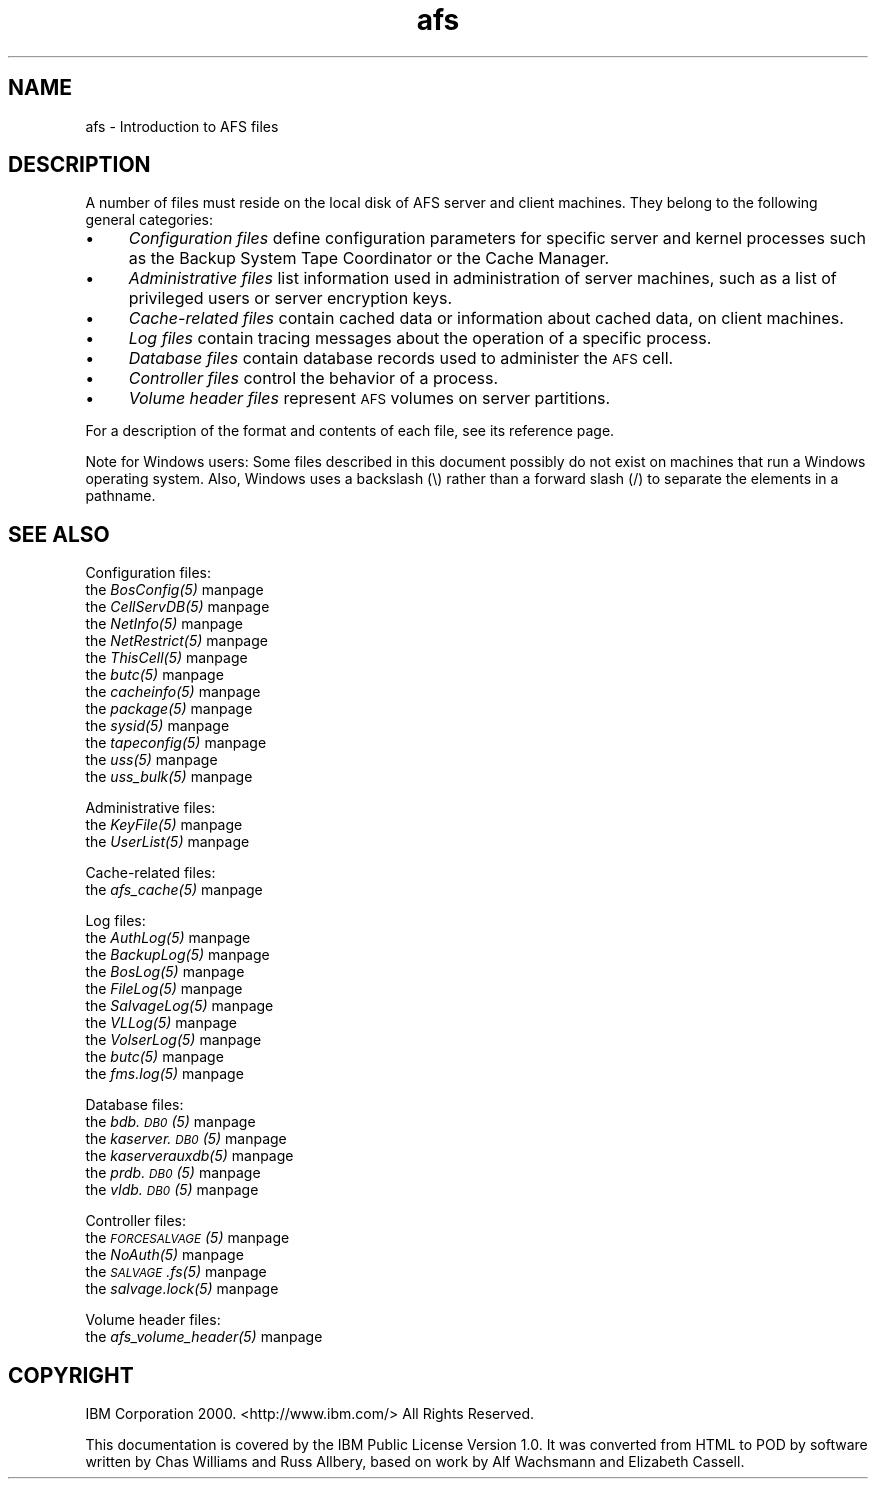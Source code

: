 .rn '' }`
''' $RCSfile$$Revision$$Date$
'''
''' $Log$
'''
.de Sh
.br
.if t .Sp
.ne 5
.PP
\fB\\$1\fR
.PP
..
.de Sp
.if t .sp .5v
.if n .sp
..
.de Ip
.br
.ie \\n(.$>=3 .ne \\$3
.el .ne 3
.IP "\\$1" \\$2
..
.de Vb
.ft CW
.nf
.ne \\$1
..
.de Ve
.ft R

.fi
..
'''
'''
'''     Set up \*(-- to give an unbreakable dash;
'''     string Tr holds user defined translation string.
'''     Bell System Logo is used as a dummy character.
'''
.tr \(*W-|\(bv\*(Tr
.ie n \{\
.ds -- \(*W-
.ds PI pi
.if (\n(.H=4u)&(1m=24u) .ds -- \(*W\h'-12u'\(*W\h'-12u'-\" diablo 10 pitch
.if (\n(.H=4u)&(1m=20u) .ds -- \(*W\h'-12u'\(*W\h'-8u'-\" diablo 12 pitch
.ds L" ""
.ds R" ""
'''   \*(M", \*(S", \*(N" and \*(T" are the equivalent of
'''   \*(L" and \*(R", except that they are used on ".xx" lines,
'''   such as .IP and .SH, which do another additional levels of
'''   double-quote interpretation
.ds M" """
.ds S" """
.ds N" """""
.ds T" """""
.ds L' '
.ds R' '
.ds M' '
.ds S' '
.ds N' '
.ds T' '
'br\}
.el\{\
.ds -- \(em\|
.tr \*(Tr
.ds L" ``
.ds R" ''
.ds M" ``
.ds S" ''
.ds N" ``
.ds T" ''
.ds L' `
.ds R' '
.ds M' `
.ds S' '
.ds N' `
.ds T' '
.ds PI \(*p
'br\}
.\"	If the F register is turned on, we'll generate
.\"	index entries out stderr for the following things:
.\"		TH	Title 
.\"		SH	Header
.\"		Sh	Subsection 
.\"		Ip	Item
.\"		X<>	Xref  (embedded
.\"	Of course, you have to process the output yourself
.\"	in some meaninful fashion.
.if \nF \{
.de IX
.tm Index:\\$1\t\\n%\t"\\$2"
..
.nr % 0
.rr F
.\}
.TH afs 5 "OpenAFS" "5/Jan/2006" "AFS File Reference"
.UC
.if n .hy 0
.if n .na
.ds C+ C\v'-.1v'\h'-1p'\s-2+\h'-1p'+\s0\v'.1v'\h'-1p'
.de CQ          \" put $1 in typewriter font
.ft CW
'if n "\c
'if t \\&\\$1\c
'if n \\&\\$1\c
'if n \&"
\\&\\$2 \\$3 \\$4 \\$5 \\$6 \\$7
'.ft R
..
.\" @(#)ms.acc 1.5 88/02/08 SMI; from UCB 4.2
.	\" AM - accent mark definitions
.bd B 3
.	\" fudge factors for nroff and troff
.if n \{\
.	ds #H 0
.	ds #V .8m
.	ds #F .3m
.	ds #[ \f1
.	ds #] \fP
.\}
.if t \{\
.	ds #H ((1u-(\\\\n(.fu%2u))*.13m)
.	ds #V .6m
.	ds #F 0
.	ds #[ \&
.	ds #] \&
.\}
.	\" simple accents for nroff and troff
.if n \{\
.	ds ' \&
.	ds ` \&
.	ds ^ \&
.	ds , \&
.	ds ~ ~
.	ds ? ?
.	ds ! !
.	ds /
.	ds q
.\}
.if t \{\
.	ds ' \\k:\h'-(\\n(.wu*8/10-\*(#H)'\'\h"|\\n:u"
.	ds ` \\k:\h'-(\\n(.wu*8/10-\*(#H)'\`\h'|\\n:u'
.	ds ^ \\k:\h'-(\\n(.wu*10/11-\*(#H)'^\h'|\\n:u'
.	ds , \\k:\h'-(\\n(.wu*8/10)',\h'|\\n:u'
.	ds ~ \\k:\h'-(\\n(.wu-\*(#H-.1m)'~\h'|\\n:u'
.	ds ? \s-2c\h'-\w'c'u*7/10'\u\h'\*(#H'\zi\d\s+2\h'\w'c'u*8/10'
.	ds ! \s-2\(or\s+2\h'-\w'\(or'u'\v'-.8m'.\v'.8m'
.	ds / \\k:\h'-(\\n(.wu*8/10-\*(#H)'\z\(sl\h'|\\n:u'
.	ds q o\h'-\w'o'u*8/10'\s-4\v'.4m'\z\(*i\v'-.4m'\s+4\h'\w'o'u*8/10'
.\}
.	\" troff and (daisy-wheel) nroff accents
.ds : \\k:\h'-(\\n(.wu*8/10-\*(#H+.1m+\*(#F)'\v'-\*(#V'\z.\h'.2m+\*(#F'.\h'|\\n:u'\v'\*(#V'
.ds 8 \h'\*(#H'\(*b\h'-\*(#H'
.ds v \\k:\h'-(\\n(.wu*9/10-\*(#H)'\v'-\*(#V'\*(#[\s-4v\s0\v'\*(#V'\h'|\\n:u'\*(#]
.ds _ \\k:\h'-(\\n(.wu*9/10-\*(#H+(\*(#F*2/3))'\v'-.4m'\z\(hy\v'.4m'\h'|\\n:u'
.ds . \\k:\h'-(\\n(.wu*8/10)'\v'\*(#V*4/10'\z.\v'-\*(#V*4/10'\h'|\\n:u'
.ds 3 \*(#[\v'.2m'\s-2\&3\s0\v'-.2m'\*(#]
.ds o \\k:\h'-(\\n(.wu+\w'\(de'u-\*(#H)/2u'\v'-.3n'\*(#[\z\(de\v'.3n'\h'|\\n:u'\*(#]
.ds d- \h'\*(#H'\(pd\h'-\w'~'u'\v'-.25m'\f2\(hy\fP\v'.25m'\h'-\*(#H'
.ds D- D\\k:\h'-\w'D'u'\v'-.11m'\z\(hy\v'.11m'\h'|\\n:u'
.ds th \*(#[\v'.3m'\s+1I\s-1\v'-.3m'\h'-(\w'I'u*2/3)'\s-1o\s+1\*(#]
.ds Th \*(#[\s+2I\s-2\h'-\w'I'u*3/5'\v'-.3m'o\v'.3m'\*(#]
.ds ae a\h'-(\w'a'u*4/10)'e
.ds Ae A\h'-(\w'A'u*4/10)'E
.ds oe o\h'-(\w'o'u*4/10)'e
.ds Oe O\h'-(\w'O'u*4/10)'E
.	\" corrections for vroff
.if v .ds ~ \\k:\h'-(\\n(.wu*9/10-\*(#H)'\s-2\u~\d\s+2\h'|\\n:u'
.if v .ds ^ \\k:\h'-(\\n(.wu*10/11-\*(#H)'\v'-.4m'^\v'.4m'\h'|\\n:u'
.	\" for low resolution devices (crt and lpr)
.if \n(.H>23 .if \n(.V>19 \
\{\
.	ds : e
.	ds 8 ss
.	ds v \h'-1'\o'\(aa\(ga'
.	ds _ \h'-1'^
.	ds . \h'-1'.
.	ds 3 3
.	ds o a
.	ds d- d\h'-1'\(ga
.	ds D- D\h'-1'\(hy
.	ds th \o'bp'
.	ds Th \o'LP'
.	ds ae ae
.	ds Ae AE
.	ds oe oe
.	ds Oe OE
.\}
.rm #[ #] #H #V #F C
.SH "NAME"
afs \- Introduction to AFS files
.SH "DESCRIPTION"
A number of files must reside on the local disk of AFS server and client
machines. They belong to the following general categories:
.Ip "\(bu" 4
\fIConfiguration files\fR define configuration parameters for specific server
and kernel processes such as the Backup System Tape Coordinator or the
Cache Manager.
.Ip "\(bu" 4
\fIAdministrative files\fR list information used in administration of server
machines, such as a list of privileged users or server encryption keys.
.Ip "\(bu" 4
\fICache-related files\fR contain cached data or information about cached
data, on client machines.
.Ip "\(bu" 4
\fILog files\fR contain tracing messages about the operation of a specific
process.
.Ip "\(bu" 4
\fIDatabase files\fR contain database records used to administer the \s-1AFS\s0
cell.
.Ip "\(bu" 4
\fIController files\fR control the behavior of a process.
.Ip "\(bu" 4
\fIVolume header files\fR represent \s-1AFS\s0 volumes on server partitions.
.PP
For a description of the format and contents of each file, see its
reference page.
.PP
Note for Windows users: Some files described in this document possibly do
not exist on machines that run a Windows operating system. Also, Windows
uses a backslash (\f(CW\e\fR) rather than a forward slash (\f(CW/\fR) to separate the
elements in a pathname.
.SH "SEE ALSO"
Configuration files:
.Ip "the \fIBosConfig(5)\fR manpage" 4
.Ip "the \fICellServDB(5)\fR manpage" 4
.Ip "the \fINetInfo(5)\fR manpage" 4
.Ip "the \fINetRestrict(5)\fR manpage" 4
.Ip "the \fIThisCell(5)\fR manpage" 4
.Ip "the \fIbutc(5)\fR manpage" 4
.Ip "the \fIcacheinfo(5)\fR manpage" 4
.Ip "the \fIpackage(5)\fR manpage" 4
.Ip "the \fIsysid(5)\fR manpage" 4
.Ip "the \fItapeconfig(5)\fR manpage" 4
.Ip "the \fIuss(5)\fR manpage" 4
.Ip "the \fIuss_bulk(5)\fR manpage" 4
.PP
Administrative files:
.Ip "the \fIKeyFile(5)\fR manpage" 4
.Ip "the \fIUserList(5)\fR manpage" 4
.PP
Cache-related files:
.Ip "the \fIafs_cache(5)\fR manpage" 4
.PP
Log files:
.Ip "the \fIAuthLog(5)\fR manpage" 4
.Ip "the \fIBackupLog(5)\fR manpage" 4
.Ip "the \fIBosLog(5)\fR manpage" 4
.Ip "the \fIFileLog(5)\fR manpage" 4
.Ip "the \fISalvageLog(5)\fR manpage" 4
.Ip "the \fIVLLog(5)\fR manpage" 4
.Ip "the \fIVolserLog(5)\fR manpage" 4
.Ip "the \fIbutc(5)\fR manpage" 4
.Ip "the \fIfms.log(5)\fR manpage" 4
.PP
Database files:
.Ip "the \fIbdb.\s-1DB0\s0(5)\fR manpage" 4
.Ip "the \fIkaserver.\s-1DB0\s0(5)\fR manpage" 4
.Ip "the \fIkaserverauxdb(5)\fR manpage" 4
.Ip "the \fIprdb.\s-1DB0\s0(5)\fR manpage" 4
.Ip "the \fIvldb.\s-1DB0\s0(5)\fR manpage" 4
.PP
Controller files:
.Ip "the \fI\s-1FORCESALVAGE\s0(5)\fR manpage" 4
.Ip "the \fINoAuth(5)\fR manpage" 4
.Ip "the \fI\s-1SALVAGE\s0.fs(5)\fR manpage" 4
.Ip "the \fIsalvage.lock(5)\fR manpage" 4
.PP
Volume header files:
.Ip "the \fIafs_volume_header(5)\fR manpage" 4
.SH "COPYRIGHT"
IBM Corporation 2000. <http://www.ibm.com/> All Rights Reserved.
.PP
This documentation is covered by the IBM Public License Version 1.0.  It was
converted from HTML to POD by software written by Chas Williams and Russ
Allbery, based on work by Alf Wachsmann and Elizabeth Cassell.

.rn }` ''
.IX Title "afs 5"
.IX Name "afs - Introduction to AFS files"

.IX Header "NAME"

.IX Header "DESCRIPTION"

.IX Item "\(bu"

.IX Item "\(bu"

.IX Item "\(bu"

.IX Item "\(bu"

.IX Item "\(bu"

.IX Item "\(bu"

.IX Item "\(bu"

.IX Header "SEE ALSO"

.IX Item "the \fIBosConfig(5)\fR manpage"

.IX Item "the \fICellServDB(5)\fR manpage"

.IX Item "the \fINetInfo(5)\fR manpage"

.IX Item "the \fINetRestrict(5)\fR manpage"

.IX Item "the \fIThisCell(5)\fR manpage"

.IX Item "the \fIbutc(5)\fR manpage"

.IX Item "the \fIcacheinfo(5)\fR manpage"

.IX Item "the \fIpackage(5)\fR manpage"

.IX Item "the \fIsysid(5)\fR manpage"

.IX Item "the \fItapeconfig(5)\fR manpage"

.IX Item "the \fIuss(5)\fR manpage"

.IX Item "the \fIuss_bulk(5)\fR manpage"

.IX Item "the \fIKeyFile(5)\fR manpage"

.IX Item "the \fIUserList(5)\fR manpage"

.IX Item "the \fIafs_cache(5)\fR manpage"

.IX Item "the \fIAuthLog(5)\fR manpage"

.IX Item "the \fIBackupLog(5)\fR manpage"

.IX Item "the \fIBosLog(5)\fR manpage"

.IX Item "the \fIFileLog(5)\fR manpage"

.IX Item "the \fISalvageLog(5)\fR manpage"

.IX Item "the \fIVLLog(5)\fR manpage"

.IX Item "the \fIVolserLog(5)\fR manpage"

.IX Item "the \fIbutc(5)\fR manpage"

.IX Item "the \fIfms.log(5)\fR manpage"

.IX Item "the \fIbdb.\s-1DB0\s0(5)\fR manpage"

.IX Item "the \fIkaserver.\s-1DB0\s0(5)\fR manpage"

.IX Item "the \fIkaserverauxdb(5)\fR manpage"

.IX Item "the \fIprdb.\s-1DB0\s0(5)\fR manpage"

.IX Item "the \fIvldb.\s-1DB0\s0(5)\fR manpage"

.IX Item "the \fI\s-1FORCESALVAGE\s0(5)\fR manpage"

.IX Item "the \fINoAuth(5)\fR manpage"

.IX Item "the \fI\s-1SALVAGE\s0.fs(5)\fR manpage"

.IX Item "the \fIsalvage.lock(5)\fR manpage"

.IX Item "the \fIafs_volume_header(5)\fR manpage"

.IX Header "COPYRIGHT"

